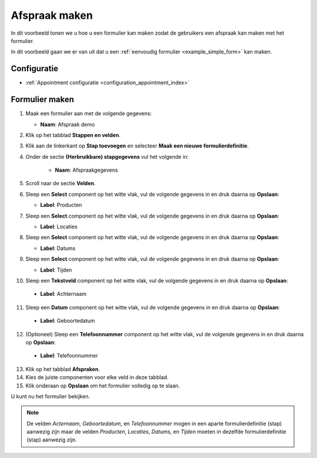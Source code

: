 ==============
Afspraak maken
==============

In dit voorbeeld tonen we u hoe u een formulier kan maken zodat de gebruikers een afspraak
kan maken met het formulier.

In dit voorbeeld gaan we er van uit dat u een
:ref:`eenvoudig formulier <example_simple_form>` kan maken.

Configuratie
============

* :ref:`Appointment configuratie <configuration_appointment_index>`

Formulier maken
===============

1. Maak een formulier aan met de volgende gegevens:

   * **Naam**: Afspraak demo

2. Klik op het tabblad **Stappen en velden**.
3. Klik aan de linkerkant op **Stap toevoegen** en selecteer **Maak een nieuwe
   formulierdefinitie**.
4. Onder de sectie **(Herbruikbare) stapgegevens** vul het volgende in:

    * **Naam**: Afspraakgegevens

5. Scroll naar de sectie **Velden**.
6. Sleep een **Select** component op het witte vlak, vul de volgende
   gegevens in en druk daarna op **Opslaan**:

   * **Label**: Producten

7. Sleep een **Select** component op het witte vlak, vul de volgende
   gegevens in en druk daarna op **Opslaan**:

   * **Label**: Locaties

8. Sleep een **Select** component op het witte vlak, vul de volgende
   gegevens in en druk daarna op **Opslaan**:

   * **Label**: Datums

9. Sleep een **Select** component op het witte vlak, vul de volgende
   gegevens in en druk daarna op **Opslaan**:

   * **Label**: Tijden

10. Sleep een **Tekstveld** component op het witte vlak, vul de volgende
    gegevens in en druk daarna op **Opslaan**:

   * **Label**: Achternaam

11. Sleep een **Datum** component op het witte vlak, vul de volgende
    gegevens in en druk daarna op **Opslaan**:

   * **Label**: Geboortedatum

12. (Optioneel) Sleep een **Telefoonnummer** component op het witte vlak, vul de volgende
    gegevens in en druk daarna op **Opslaan**:

   * **Label**: Telefoonnummer

13. Klik op het tabblad **Afspraken**.
14. Kies de juiste componenten voor elke veld in deze tabblad.
15. Klik onderaan op **Opslaan** om het formulier volledig op te slaan.

U kunt nu het formulier bekijken.

.. note::

   De velden *Acternaam*, *Geboortedatum*, en *Telefoonnummer* mogen in een aparte formulierdefinitie (stap)
   aanwezig zijn maar de velden *Producten*, *Locaties*, *Datums*, en *Tijden* moeten in dezelfde
   formulierdefinitie (stap) aanwezig zijn.

